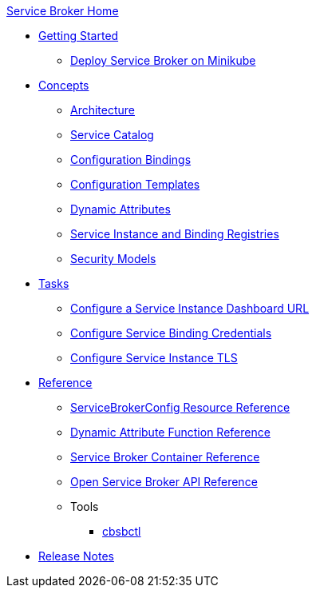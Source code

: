 .xref:index.adoc[Service Broker Home]

* xref:install/get-started.adoc[Getting Started]
** xref:install/service-broker-example.adoc[Deploy Service Broker on Minikube]

* xref:concepts/index.adoc[Concepts]
** xref:concepts/architecture.adoc[Architecture]
** xref:concepts/catalog.adoc[Service Catalog]
** xref:concepts/bindings.adoc[Configuration Bindings]
** xref:concepts/templates.adoc[Configuration Templates]
** xref:concepts/dynamic-attributes.adoc[Dynamic Attributes]
** xref:concepts/registry.adoc[Service Instance and Binding Registries]
** xref:concepts/security.adoc[Security Models]

* xref:tasks/index.adoc[Tasks]
** xref:tasks/service-instance-url.adoc[Configure a Service Instance Dashboard URL]
** xref:tasks/service-binding-credentials.adoc[Configure Service Binding Credentials]
** xref:tasks/tls.adoc[Configure Service Instance TLS]

* xref:reference/index.adoc[Reference]
** xref:reference/servicebrokerconfigs.adoc[ServiceBrokerConfig Resource Reference]
** xref:reference/template-functions.adoc[Dynamic Attribute Function Reference]
** xref:reference/container.adoc[Service Broker Container Reference]
** xref:reference/osb-api.adoc[Open Service Broker API Reference]
** Tools
*** xref:reference/tools/cbsbctl.adoc[cbsbctl]

* xref:release-notes.adoc[Release Notes]

